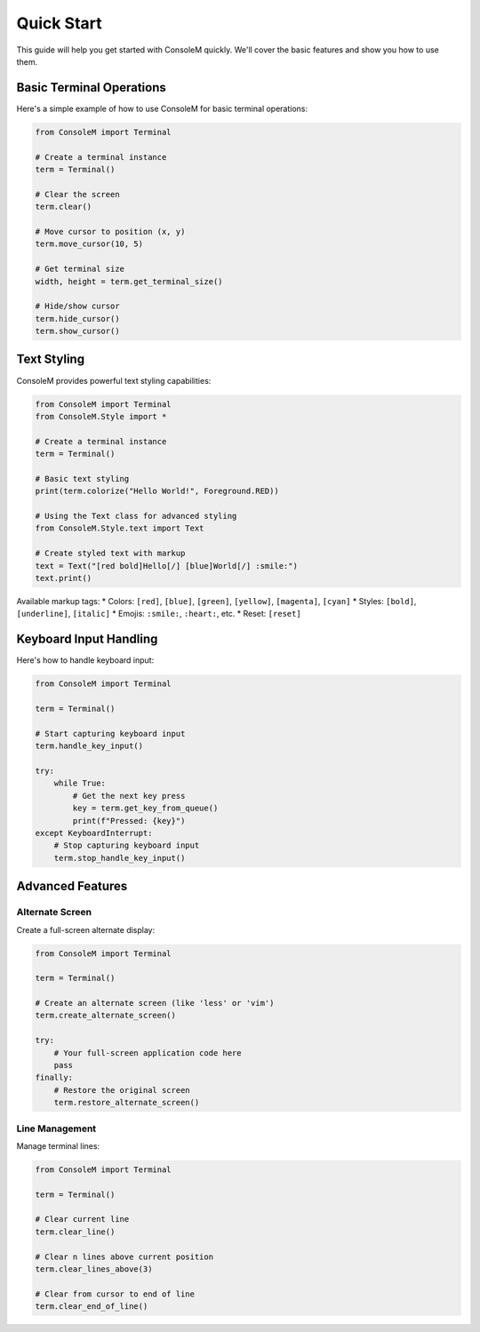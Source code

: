 Quick Start
===========

This guide will help you get started with ConsoleM quickly. We'll cover the basic features and show you how to use them.

Basic Terminal Operations
------------------------

Here's a simple example of how to use ConsoleM for basic terminal operations:

.. code-block:: python

    from ConsoleM import Terminal

    # Create a terminal instance
    term = Terminal()

    # Clear the screen
    term.clear()

    # Move cursor to position (x, y)
    term.move_cursor(10, 5)

    # Get terminal size
    width, height = term.get_terminal_size()

    # Hide/show cursor
    term.hide_cursor()
    term.show_cursor()

Text Styling
------------

ConsoleM provides powerful text styling capabilities:

.. code-block:: python

    from ConsoleM import Terminal
    from ConsoleM.Style import *

    # Create a terminal instance
    term = Terminal()

    # Basic text styling
    print(term.colorize("Hello World!", Foreground.RED))

    # Using the Text class for advanced styling
    from ConsoleM.Style.text import Text

    # Create styled text with markup
    text = Text("[red bold]Hello[/] [blue]World[/] :smile:")
    text.print()

Available markup tags:
* Colors: ``[red]``, ``[blue]``, ``[green]``, ``[yellow]``, ``[magenta]``, ``[cyan]``
* Styles: ``[bold]``, ``[underline]``, ``[italic]``
* Emojis: ``:smile:``, ``:heart:``, etc.
* Reset: ``[reset]``

Keyboard Input Handling
----------------------

Here's how to handle keyboard input:

.. code-block:: python

    from ConsoleM import Terminal

    term = Terminal()

    # Start capturing keyboard input
    term.handle_key_input()

    try:
        while True:
            # Get the next key press
            key = term.get_key_from_queue()
            print(f"Pressed: {key}")
    except KeyboardInterrupt:
        # Stop capturing keyboard input
        term.stop_handle_key_input()

Advanced Features
----------------

Alternate Screen
~~~~~~~~~~~~~~~

Create a full-screen alternate display:

.. code-block:: python

    from ConsoleM import Terminal

    term = Terminal()

    # Create an alternate screen (like 'less' or 'vim')
    term.create_alternate_screen()

    try:
        # Your full-screen application code here
        pass
    finally:
        # Restore the original screen
        term.restore_alternate_screen()

Line Management
~~~~~~~~~~~~~~

Manage terminal lines:

.. code-block:: python

    from ConsoleM import Terminal

    term = Terminal()

    # Clear current line
    term.clear_line()

    # Clear n lines above current position
    term.clear_lines_above(3)

    # Clear from cursor to end of line
    term.clear_end_of_line() 
